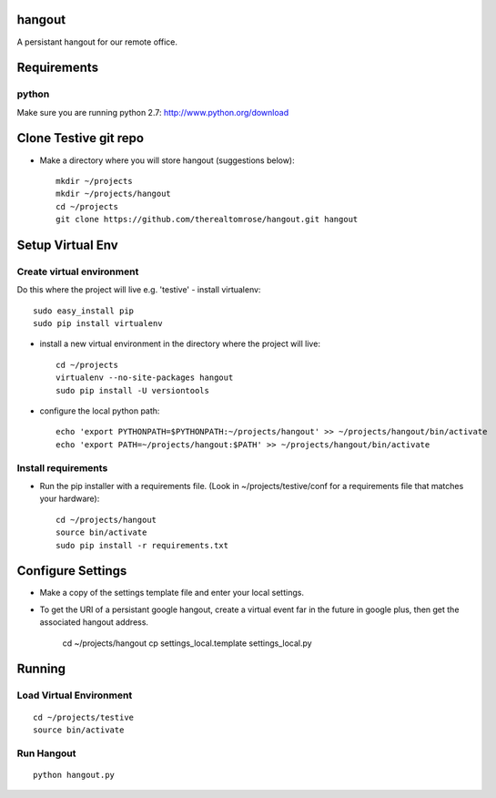 hangout
=======

A persistant hangout for our remote office.


Requirements
============


python
------

Make sure you are running python 2.7: http://www.python.org/download


Clone Testive git repo
======================


- Make a directory where you will store hangout (suggestions below)::

    mkdir ~/projects
    mkdir ~/projects/hangout
    cd ~/projects
    git clone https://github.com/therealtomrose/hangout.git hangout


Setup Virtual Env
=================


Create virtual environment
--------------------------

Do this where the project will live e.g. 'testive'
- install virtualenv::

    sudo easy_install pip
    sudo pip install virtualenv

- install a new virtual environment in the directory where the project will live::

    cd ~/projects
    virtualenv --no-site-packages hangout
    sudo pip install -U versiontools

- configure the local python path::

    echo 'export PYTHONPATH=$PYTHONPATH:~/projects/hangout' >> ~/projects/hangout/bin/activate
    echo 'export PATH=~/projects/hangout:$PATH' >> ~/projects/hangout/bin/activate


Install requirements
--------------------

- Run the pip installer with a requirements file. (Look in ~/projects/testive/conf for a requirements file that matches your hardware)::

    cd ~/projects/hangout
    source bin/activate
    sudo pip install -r requirements.txt


Configure Settings
==================

- Make a copy of the settings template file and enter your local settings.
- To get the URI of a persistant google hangout, create a virtual event far in the future in google plus, then get the associated hangout address.

    cd ~/projects/hangout
    cp settings_local.template settings_local.py


Running
=======


Load Virtual Environment
------------------------

::

    cd ~/projects/testive
    source bin/activate


Run Hangout
-----------

::

    python hangout.py
